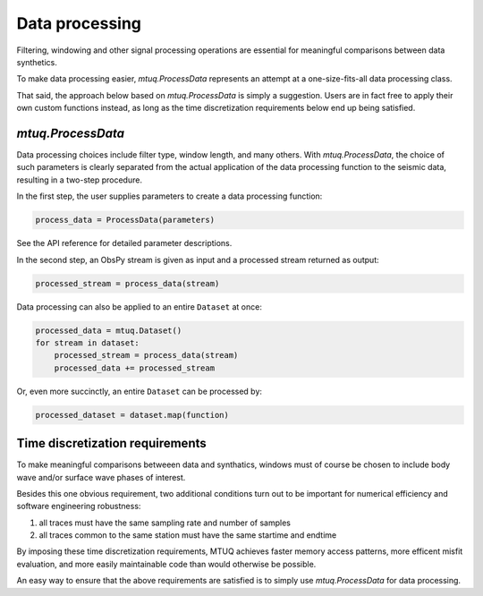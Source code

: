 

Data processing 
===============

Filtering, windowing and other signal processing operations are essential for meaningful comparisons between data synthetics.  

To make data processing easier, `mtuq.ProcessData` represents an attempt at a one-size-fits-all data processing class.  

That said, the approach below based on `mtuq.ProcessData` is simply a suggestion.  Users are in fact free to apply their own custom functions instead, as long as the time discretization requirements below end up being satisfied.



`mtuq.ProcessData`
------------------

Data processing choices include filter type, window length, and many others.  With `mtuq.ProcessData`, the choice of such parameters is clearly separated from the actual application of the data processing function to the seismic data, resulting in a two-step procedure.

In the first step, the user supplies parameters to create a data processing function:

.. code::

    process_data = ProcessData(parameters)

See the API reference for detailed parameter descriptions.


In the second step, an ObsPy stream is given as input and a processed stream returned as output:

.. code::

    processed_stream = process_data(stream)


Data processing can also be applied to an entire ``Dataset`` at once:

.. code::

    processed_data = mtuq.Dataset()
    for stream in dataset:
        processed_stream = process_data(stream)
        processed_data += processed_stream


Or, even more succinctly, an entire ``Dataset`` can be processed by:

.. code::

    processed_dataset = dataset.map(function)



Time discretization requirements
--------------------------------

To make meaningful comparisons betweeen data and synthatics, windows must of course be chosen to include body wave and/or surface wave phases of interest.

Besides this one obvious requirement, two additional conditions turn out to be important for numerical efficiency and software engineering robustness:

1. all traces must have the same sampling rate and number of samples
2. all traces common to the same station must have the same startime and endtime

By imposing these time discretization requirements, MTUQ achieves faster memory access patterns, more efficent misfit evaluation, and more easily maintainable code than would otherwise be possible.

An easy way to ensure that the above requirements are satisfied is to simply use `mtuq.ProcessData` for data processing.


